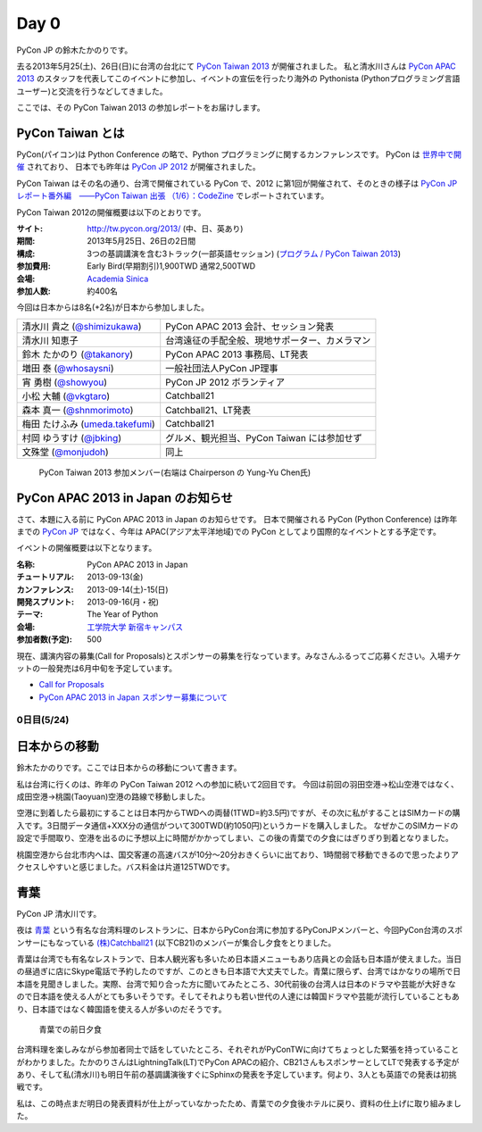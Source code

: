 =======
 Day 0
=======

PyCon JP の鈴木たかのりです。

去る2013年5月25(土)、26日(日)に台湾の台北にて `PyCon Taiwan 2013 <http://tw.pycon.org/2013/ja/>`_ が開催されました。
私と清水川さんは `PyCon APAC 2013 <http://apac-2013.pycon.jp/>`_ のスタッフを代表してこのイベントに参加し、イベントの宣伝を行ったり海外の Pythonista (Pythonプログラミング言語ユーザー)と交流を行うなどしてきました。

ここでは、その PyCon Taiwan 2013 の参加レポートをお届けします。

PyCon Taiwan とは
-----------------
PyCon(パイコン)は Python Conference の略で、Python プログラミングに関するカンファレンスです。
PyCon は `世界中で開催 <http://www.pycon.org/>`_ されており、
日本でも昨年は `PyCon JP 2012 <http://2012.pycon.jp/>`_ が開催されました。

PyCon Taiwan はその名の通り、台湾で開催されている PyCon で、2012 に第1回が開催されて、そのときの様子は
`PyCon JP レポート番外編　――PyCon Taiwan 出張 （1/6）：CodeZine <http://codezine.jp/article/detail/6641>`_ でレポートされています。

PyCon Taiwan 2012の開催概要は以下のとおりです。

:サイト: http://tw.pycon.org/2013/ (中、日、英あり)
:期間: 2013年5月25日、26日の2日間
:構成: 3つの基調講演を含む3トラック(一部英語セッション)
       (`プログラム / PyCon Taiwan 2013 <http://tw.pycon.org/2013/ja/program/>`_)
:参加費用: Early Bird(早期割引)1,900TWD 通常2,500TWD
:会場: `Academia Sinica <http://www.sinica.edu.tw/main_e.shtml>`_
:参加人数: 約400名

今回は日本からは8名(+2名)が日本から参加しました。

.. list-table::

   * - 清水川 貴之 (`@shimizukawa <http://twitter.com/shimizukawa>`_)
     - PyCon APAC 2013 会計、セッション発表
   * - 清水川 知恵子
     - 台湾遠征の手配全般、現地サポーター、カメラマン
   * - 鈴木 たかのり (`@takanory <http://twitter.com/takanory>`_)
     - PyCon APAC 2013 事務局、LT発表
   * - 増田 泰 (`@whosaysni <http://twitter.com/whosaysni>`_)
     - 一般社団法人PyCon JP理事
   * - 宵 勇樹 (`@showyou <http://twitter.com/showyou>`_)
     - PyCon JP 2012 ボランティア
   * - 小松 大輔 (`@vkgtaro <http://twitter.com/vkgtaro>`_)
     - Catchball21
   * - 森本 真一 (`@shnmorimoto <http://twitter.com/shnmorimoto>`_)
     - Catchball21、LT発表
   * - 梅田 たけふみ (`umeda.takefumi <https://www.facebook.com/umeda.takefumi>`_)
     - Catchball21
   * - 村岡 ゆうすけ (`@jbking <http://twitter.com/jbking>`_)
     - グルメ、観光担当、PyCon Taiwan には参加せず
   * - 文殊堂 (`@monjudoh <http://twitter.com/monjudoh>`_)
     - 同上

.. figure:: /_static/japan-team.jpg
   :width: 400

   PyCon Taiwan 2013 参加メンバー(右端は Chairperson の Yung-Yu Chen氏)

PyCon APAC 2013 in Japan のお知らせ
-----------------------------------
さて、本題に入る前に PyCon APAC 2013 in Japan のお知らせです。
日本で開催される PyCon (Python Conference) は昨年までの `PyCon JP <http://2012.pycon.jp/>`_ ではなく、今年は APAC(アジア太平洋地域)での PyCon としてより国際的なイベントとする予定です。

イベントの開催概要は以下となります。

:名称: PyCon APAC 2013 in Japan
:チュートリアル: 2013-09-13(金)
:カンファレンス: 2013-09-14(土)-15(日)
:開発スプリント: 2013-09-16(月・祝)
:テーマ: The Year of Python
:会場: `工学院大学 新宿キャンパス <http://apac-2013.pycon.jp/ja/venue/index.html>`_
:参加者数(予定): 500

現在、講演内容の募集(Call for Proposals)とスポンサーの募集を行なっています。みなさんふるってご応募ください。入場チケットの一般発売は6月中旬を予定しています。

- `Call for Proposals <http://apac-2013.pycon.jp/ja/speakers/cfp.html>`_
- `PyCon APAC 2013 in Japan スポンサー募集について <http://apac-2013.pycon.jp/ja/sponsors/prospectus.html>`_

0日目(5/24)
===========

日本からの移動
--------------
鈴木たかのりです。ここでは日本からの移動について書きます。

私は台湾に行くのは、昨年の PyCon Taiwan 2012 への参加に続いて2回目です。
今回は前回の羽田空港→松山空港ではなく、成田空港→桃園(Taoyuan)空港の路線で移動しました。

空港に到着したら最初にすることは日本円からTWDへの両替(1TWD=約3.5円)ですが、その次に私がすることはSIMカードの購入です。3日間データ通信+XXX分の通信がついて300TWD(約1050円)というカードを購入しました。
なぜかこのSIMカードの設定で手間取り、空港を出るのに予想以上に時間がかかってしまい、この後の青葉での夕食にはぎりぎり到着となりました。

.. todo:: SIMカード確認する(たかのり)

桃園空港から台北市内へは、国交客運の高速バスが10分〜20分おきくらいに出ており、1時間弱で移動できるので思ったよりアクセスしやすいと感じました。バス料金は片道125TWDです。

青葉
-----

PyCon JP 清水川です。

夜は `青葉`_ という有名な台湾料理のレストランに、日本からPyCon台湾に参加するPyConJPメンバーと、今回PyCon台湾のスポンサーにもなっている `(株)Catchball21`_ (以下CB21)のメンバーが集合し夕食をとりました。

青葉は台湾でも有名なレストランで、日本人観光客も多いため日本語メニューもあり店員との会話も日本語が使えました。当日の昼過ぎに店にSkype電話で予約したのですが、このときも日本語で大丈夫でした。青葉に限らず、台湾ではかなりの場所で日本語を見聞きしました。実際、台湾で知り合った方に聞いてみたところ、30代前後の台湾人は日本のドラマや芸能が大好きなので日本語を使える人がとても多いそうです。そしてそれよりも若い世代の人達には韓国ドラマや芸能が流行していることもあり、日本語ではなく韓国語を使える人が多いのだそうです。

.. figure:: /_static/aoba.jpg

   青葉での前日夕食

台湾料理を楽しみながら参加者同士で話をしていたところ、それぞれがPyConTWに向けてちょっとした緊張を持っていることがわかりました。たかのりさんはLightningTalk(LT)でPyCon APACの紹介、CB21さんもスポンサーとしてLTで発表する予定があり、そして私(清水川)も明日午前の基調講演後すぐにSphinxの発表を予定しています。何より、3人とも英語での発表は初挑戦です。

私は、この時点まだ明日の発表資料が仕上がっていなかったため、青葉での夕食後ホテルに戻り、資料の仕上げに取り組みました。

.. _`青葉`: http://www.aoba.com.tw/chingye/
.. _`(株)Catchball21`: https://www.cb21.co.jp/

